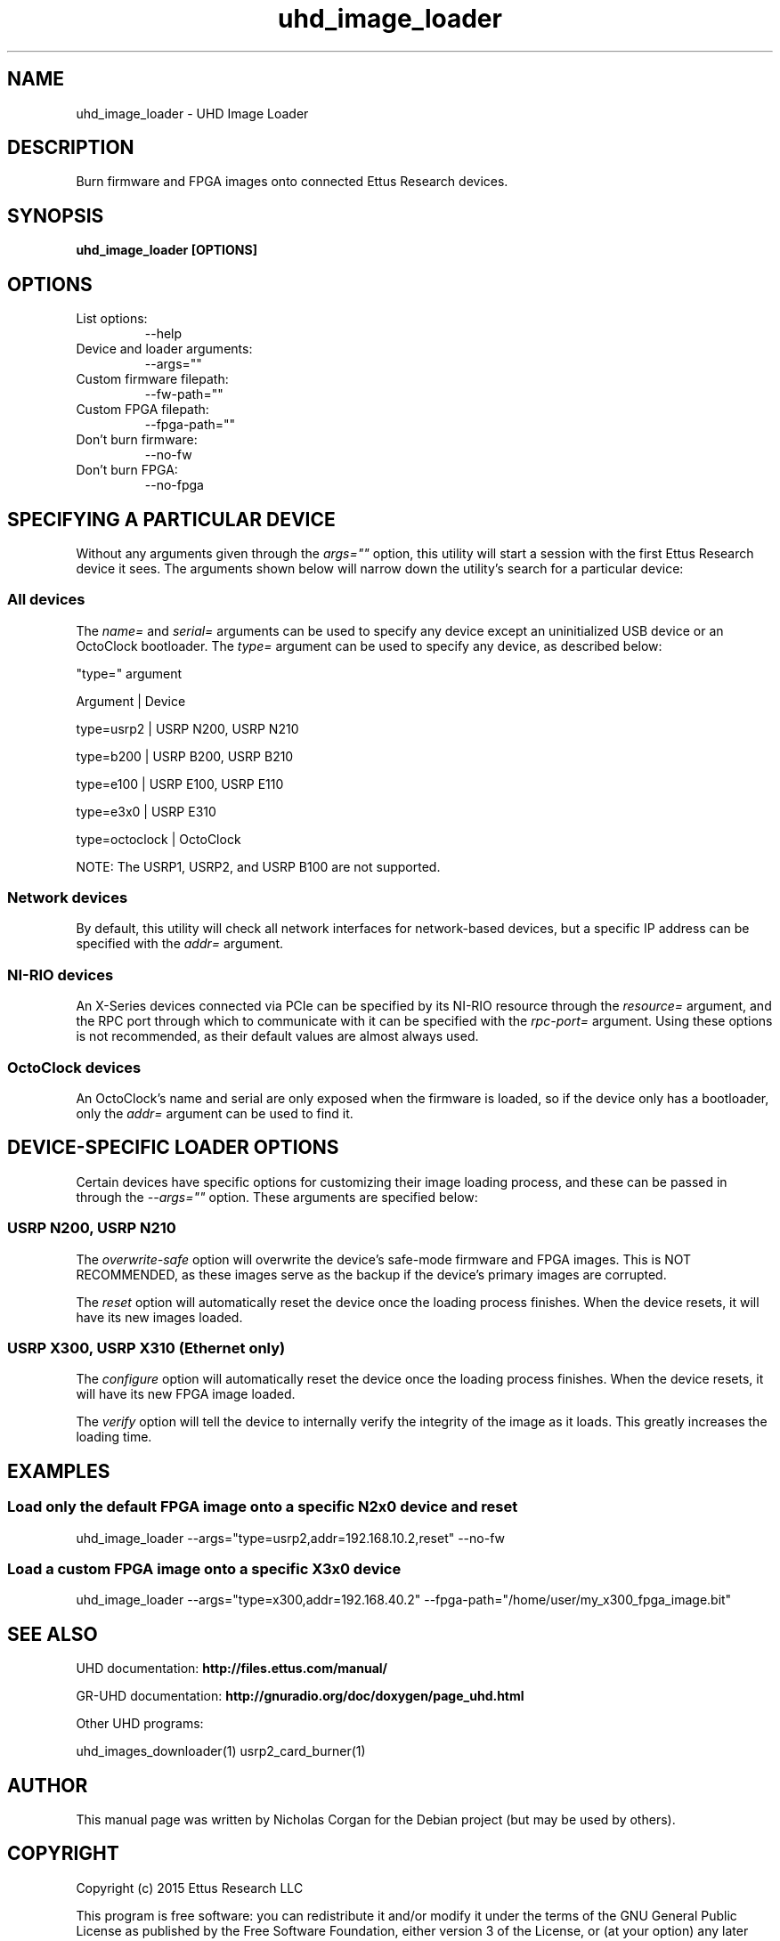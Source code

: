 .TH "uhd_image_loader" 1 "3.9.0" UHD "User Commands"
.SH NAME
uhd_image_loader - UHD Image Loader

.SH DESCRIPTION
Burn firmware and FPGA images onto connected Ettus Research devices.

.SH SYNOPSIS
.B  uhd_image_loader [OPTIONS]

.SH OPTIONS
.IP "List options:"
--help
.IP "Device and loader arguments:"
--args=""
.IP "Custom firmware filepath:"
--fw-path=""
.IP "Custom FPGA filepath:"
--fpga-path=""
.IP "Don't burn firmware:"
--no-fw
.IP "Don't burn FPGA:"
--no-fpga

.SH SPECIFYING A PARTICULAR DEVICE
.sp
Without any arguments given through the \fIargs=""\fR option, this utility will start a session
with the first Ettus Research device it sees. The arguments shown below will narrow down the
utility's search for a particular device:

.SS All devices
.sp
The \fIname=\fR and \fIserial=\fR arguments can be used to specify any device except an
uninitialized USB device or an OctoClock bootloader. The \fItype=\fR argument can be used
to specify any device, as described below:

"type=" argument

Argument       |     Device

type=usrp2     |     USRP N200, USRP N210

type=b200      |     USRP B200, USRP B210

type=e100      |     USRP E100, USRP E110

type=e3x0      |     USRP E310

type=octoclock |     OctoClock

.sp
NOTE: The USRP1, USRP2, and USRP B100 are not supported.

.SS Network devices
.sp
By default, this utility will check all network interfaces for network-based devices, but a specific
IP address can be specified with the \fIaddr=\fR argument.

.SS NI-RIO devices
.sp
An X-Series devices connected via PCIe can be specified by its NI-RIO resource through the \fIresource=\fR
argument, and the RPC port through which to communicate with it can be specified with the \fIrpc-port=\fR
argument. Using these options is not recommended, as their default values are almost always used.

.SS OctoClock devices
An OctoClock's name and serial are only exposed when the firmware is loaded, so if the device only has a
bootloader, only the \fIaddr=\fR argument can be used to find it.

.SH DEVICE-SPECIFIC LOADER OPTIONS
.sp
Certain devices have specific options for customizing their image loading process, and these can be passed
in through the \fI--args=""\fR option. These arguments are specified below:

.SS USRP N200, USRP N210
.sp
The \fIoverwrite-safe\fR option will overwrite the device's safe-mode firmware and FPGA images. This is
NOT RECOMMENDED, as these images serve as the backup if the device's primary images are corrupted.

.sp
The \fIreset\fR option will automatically reset the device once the loading process finishes. When the
device resets, it will have its new images loaded.

.SS USRP X300, USRP X310 (Ethernet only)
.sp
The \fIconfigure\fR option will automatically reset the device once the loading process finishes. When
the device resets, it will have its new FPGA image loaded.

.sp
The \fIverify\fR option will tell the device to internally verify the integrity of the image as it loads.
This greatly increases the loading time.

.SH EXAMPLES

.SS Load only the default FPGA image onto a specific N2x0 device and reset
.sp
uhd_image_loader --args="type=usrp2,addr=192.168.10.2,reset" --no-fw
.ft

.SS Load a custom FPGA image onto a specific X3x0 device
.sp
uhd_image_loader --args="type=x300,addr=192.168.40.2" --fpga-path="/home/user/my_x300_fpga_image.bit"
.ft

.fi

.SH SEE ALSO
UHD documentation:
.B http://files.ettus.com/manual/
.LP
GR-UHD documentation:
.B http://gnuradio.org/doc/doxygen/page_uhd.html
.LP
Other UHD programs:
.sp
uhd_images_downloader(1) usrp2_card_burner(1)
.SH AUTHOR
This manual page was written by Nicholas Corgan
for the Debian project (but may be used by others).
.SH COPYRIGHT
Copyright (c) 2015 Ettus Research LLC
.LP
This program is free software: you can redistribute it and/or modify
it under the terms of the GNU General Public License as published by
the Free Software Foundation, either version 3 of the License, or
(at your option) any later version.
.LP
This program is distributed in the hope that it will be useful,
but WITHOUT ANY WARRANTY; without even the implied warranty of
MERCHANTABILITY or FITNESS FOR A PARTICULAR PURPOSE.  See the
GNU General Public License for more details.
